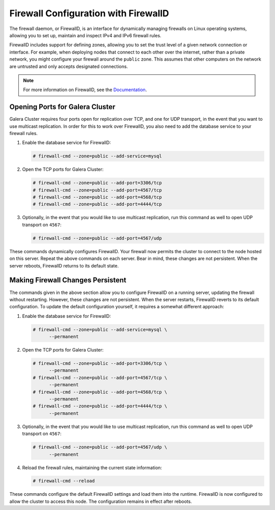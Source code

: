 ======================================
Firewall Configuration with FirewallD
======================================
.. _`firewalld`:

The firewall daemon, or FirewallD, is an interface for dynamically managing firewalls on Linux operating systems, allowing you to set up, maintain and inspect IPv4 and IPv6 firewall rules.

FirewallD includes support for defining zones, allowing you to set the trust level of a given network connection or interface.  For example, when deploying nodes that connect to each other over the internet, rather than a private network, you might configure your firewall around the ``public`` zone.  This assumes that other computers on the network are untrusted and only accepts designated connections.

.. note:: For more information on FirewallD, see the `Documentation <https://fedoraproject.org/wiki/FirewallD>`_.

--------------------------------------
Opening Ports for Galera Cluster
--------------------------------------
.. _`firewalld-ports`:

Galera Cluster requires four ports open for replication over TCP, and one for UDP transport, in the event that you want to use multicast replication.  In order for this to work over FirewallD, you also need to add the database service to your firewall rules.

#. Enable the database service for FirewallD:

   .. code-block:: console

      # firewall-cmd --zone=public --add-service=mysql

#. Open the TCP ports for Galera Cluster:

   .. code-block:: console

      # firewall-cmd --zone=public --add-port=3306/tcp
      # firewall-cmd --zone=public --add-port=4567/tcp
      # firewall-cmd --zone=public --add-port=4568/tcp
      # firewall-cmd --zone=public --add-port=4444/tcp

#. Optionally, in the event that you would like to use multicast replication, run this command as well to open UDP transport on ``4567``:

   .. code-block:: console

      # firewall-cmd --zone=public --add-port=4567/udp

These commands dynamically configures FirewallD.  Your firewall now permits the cluster to connect to the node hosted on this server.  Repeat the above commands on each server.  Bear in mind, these changes are not persistent.  When the server reboots, FirewallD returns to its default state.



--------------------------------------
Making Firewall Changes Persistent
--------------------------------------
.. _`firewalld-persistent`:

The commands given in the above section allow you to configure FirewallD on a running server, updating the firewall without restarting.  However, these changes are not persistent.  When the server restarts, FirewallD reverts to its default configuration.  To update the default configuration yourself, it requires a somewhat different approach:


#. Enable the database service for FirewallD:

   .. code-block:: console

      # firewall-cmd --zone=public --add-service=mysql \
            --permanent

#. Open the TCP ports for Galera Cluster:

   .. code-block:: console

      # firewall-cmd --zone=public --add-port=3306/tcp \
            --permanent
      # firewall-cmd --zone=public --add-port=4567/tcp \ 
            --permanent
      # firewall-cmd --zone=public --add-port=4568/tcp \
            --permanent
      # firewall-cmd --zone=public --add-port=4444/tcp \
            --permanent

#. Optionally, in the event that you would like to use multicast replication, run this command as well to open UDP transport on ``4567``:

   .. code-block:: console

      # firewall-cmd --zone=public --add-port=4567/udp \
            --permanent

#. Reload the firewall rules, maintaining the current state information:

   .. code-block:: console

      # firewall-cmd --reload

These commands configure the default FirewallD settings and load them into the runtime.  FirewallD is now configured to allow the cluster to access this node.  The configuration remains in effect after reboots.
